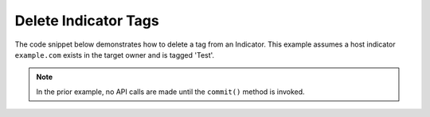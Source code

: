 Delete Indicator Tags
"""""""""""""""""""""

The code snippet below demonstrates how to delete a tag from an Indicator. This example assumes a host indicator ``example.com`` exists in the target owner and is tagged 'Test'.

.. code-block:: python
    :linenos:
    :emphasize-lines: 20-21

    ...

    tc = ThreatConnect(api_access_id, api_secret_key, api_default_org, api_base_url)

    indicators = tc.indicators()

    # set a filter to retrieve a specific host indicator: example.com
    filter1 = indicators.add_filter()
    filter1.add_indicator('example.com')

    try:
        indicators.retrieve()
    except RuntimeError as e:
        print('Error: {0}'.format(e))
        sys.exit(1)

    for indicator in indicators:
        print(indicator.indicator)

        # remove the 'Test' tag from the indicator
        indicator.delete_tag('Test')

        # commit the indicator with the removed tag to ThreatConnect
        indicator.commit()

.. note:: In the prior example, no API calls are made until the ``commit()`` method is invoked.
